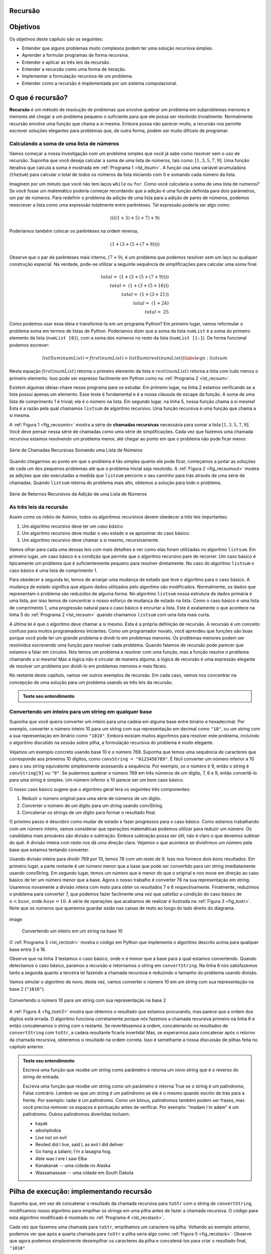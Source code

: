 ..  Copyright (C)  Brad Miller, David Ranum
    Permission is granted to copy, distribute and/or modify this document
    under the terms of the GNU Free Documentation License, Version 1.3 or 
    any later version published by the Free Software Foundation; with 
    Invariant Sections being Forward, Prefaces, and Contributor List, 
    no Front-Cover Texts, and no Back-Cover Texts.  A copy of the license
    is included in the section entitled "GNU Free Documentation License".
    
..  shortname:: IntroduçãoARecursão
..  description:: Esta é uma breve introdução à ideia de recursão

Recursão
--------


Objetivos
---------

Os objetivos deste capítulo são os seguintes:

-  Entender que alguns problemas muito complexos podem ter uma
   solução recursiva simples. 

-  Aprender a formular programas de forma recursiva.

-  Entender e aplicar as três leis da recursão.

-  Entender a recursão como uma forma de iteração.

-  Implementar a formulação recursiva de um problema.

-  Entender como a recursão é implementada por um sistema computacional.

O que é recursão?
-----------------

**Recursão** é um método de resolução de problemas que envolve quebrar
um problema em subproblemas menores e menores até chegar a um problema
pequeno o suficiente para que ele possa ser resolvido
trivialmente. Normalmente recursão envolve uma função que chama a si
mesma. Embora possa não parecer muito, a recursão nos permite escrever
soluções elegantes para problemas que, de outra forma, podem ser muito
difíceis de programar. 

Calculando a soma de uma lista de números
~~~~~~~~~~~~~~~~~~~~~~~~~~~~~~~~~~~~~~~~~

Vamos começar a nossa investigação com um problema simples que você já
sabe como resolver sem o uso de recursão. Suponha que você deseja
calcular a soma de uma lista de números, tais como: 
:math:`[1, 3, 5, 7, 9]`. Uma função iterativa que calcula a soma
é mostrada em :ref:`Programa 1 <lst_itsum>`. A função usa uma variável
acumuladora (``theSum``) para calcular o total de todos os números da
lista iniciando com :math:`0` e somando cada número da lista.

.. _lst_itsum:

.. activecode:: lst_itsum

    def listsum(numList):
        theSum = 0
        for i in numList:
            theSum = theSum + i
        return theSum
        
    print(listsum([1,3,5,7,9]))

Imaginem por um minuto que você não tem laços ``while`` ou
``for``. Como você calcularia a soma de uma lista de números? Se você
fosse um matemático poderia começar recordando que a adição é uma
função definida para dois parâmetros, um par de números. Para
redefinir o problema da adição de uma lista para a adição de pares de
números, podemos reescrever a lista como uma expressão totalmente
entre parênteses. Tal expressão poderia ser algo como: 

.. math::
    ((((1 + 3) + 5) + 7) + 9)
    
Poderíamos também colocar os parênteses na ordem reversa,

.. math::

     (1 + (3 + (5 + (7 + 9)))) 

Observe que o par de parênteses mais interno, :math:`(7 + 9)`, é um
problema que podemos resolver sem um laço ou qualquer construção
especial. Na verdade, pode-se utilizar a seguinte sequência de
simplificações para calcular uma soma final. 

.. math::

    total = \  (1 + (3 + (5 + (7 + 9)))) \\
    total = \  (1 + (3 + (5 + 16))) \\
    total = \  (1 + (3 + 21)) \\
    total = \  (1 + 24) \\
    total = \  25


Como podemos usar essa ideia e transformá-la em um programa Python? Em primeiro lugar,
vamos reformular o problema soma em termos de listas de Python. Poderíamos dizer que
a soma da lista ``numList`` é a soma do primeiro elemento da lista
(``numList [0]``), com a soma dos números no resto da lista (``numList
[1:]``). De forma funcional podemos escrever: 

.. math::

      listSum(numList) = first(numList) + listSum(rest(numList))
    \label{eqn:listsum}



Nesta equação :math:`first(numList)` retorna o primeiro elemento da
lista e :math:`rest(numList)` retorna a lista com tudo menos o
primeiro elemento. 
Isso pode ser expresso facilmente em Python como no 
:ref:`Programa 2 <lst_recsum>`.

.. _lst_recsum:

.. activecode:: lst_recsum

    def listsum(numList):
        if len(numList) == 1:
            return numList[0]
        else:
            return numList[0] + listsum(numList[1:])
            
    print(listsum([1,3,5,7,9]))

Existem algumas ideias-chave nesse programa para se estudar. Em
primeiro lugar, na linha 2 estamos verificando se a lista possui
apenas um elemento. Esse teste é fundamental e é a nossa cláusula de
escape da função. A soma de uma lista de comprimento 1 é trivial; ela
é o número na lista. 
Em segundo lugar, na linha 5, nossa função chama a si mesma! Esta é a
razão pela qual chamamos ``listsum`` de algoritmo recursivo. Uma função recursiva
é uma função que chama a si mesma.

A :ref:`Figura 1 <fig_recsumin>` mostra a série de **chamadas recursivas** 
necessária para somar a lista :math:`[1, 3, 5, 7, 9]`. Você deve pensar
nessa série de chamadas como uma série de simplificações. Cada vez que fazemos uma
chamada recursiva estamos resolvendo um problema menor, até chegar ao
ponto em que o problema não pode ficar menor. 

.. _fig_recsumin:

.. figure:: Figures/sumlistIn.png
   :align: center
   :alt: image


   Série de Chamadas Recursivas Somando uma Lista de Números

Quando chegarmos ao ponto em que o problema é tão simples quanto ele
pode ficar,  começamos a juntar as soluções de cada um dos pequenos
problemas até que o problema inicial seja resolvido. A :ref:`Figura
2 <fig_recsumout>` mostra as adições que são executadas a medida que
``listsum`` percorre o seu caminho para trás através de uma série de
chamadas. Quando ``listsum`` retorna do problema mais alto, obtemos a
solução para todo o problema. 

.. _fig_recsumout:

.. figure:: Figures/sumlistOut.png
   :align: center
   :alt: image

   Série de Retornos Recursivos da Adição de uma Lista de Números

As três leis da recursão
~~~~~~~~~~~~~~~~~~~~~~~~

Assim como os robôs de Asimov, todos os algoritmos recursivos devem
obedecer a três leis importantes: 

#. Um algoritmo recursivo deve ter um *caso básico*
   
#. Um algoritmo recursivo deve mudar o seu estado e se aproximar do caso básico.

#. Um algoritmo recursivo deve chamar a si mesmo, recursivamente.

Vamos olhar para cada uma dessas leis com mais detalhes e ver como elas foram
utilizadas no algoritmo ``listsum``. Em primeiro lugar, um caso básico é a condição
que permite que o algoritmo recursivo pare de recorrer. Um caso básico
é tipicamente um problema que é suficientemente pequeno para resolver
diretamente. No caso do algoritmo ``listsum`` o caso básico é uma
lista de comprimento 1. 

Para obedecer a segunda lei, temos de arranjar uma mudança de estado que leve
o algoritmo para o caso básico. A mudança de estado significa que alguns
dados utilizados pelo algoritmo são modificados. Normalmente, os dados que
representam o problema são reduzidos de alguma forma. No algoritmo
``listsum`` nossa estrutura de dados primária é uma lista, por isso
temos de concentrar o nosso esforço de mudança de estado na
lista. Como o caso básico é uma lista de comprimento 1, uma progressão
natural para o caso básico é encurtar a lista. Este é exatamente o que
acontece na linha 5 do :ref:`Programa 2 <lst_recsum>` quando chamamos
``listsum`` com uma lista mais curta. 

A última lei é que o algoritmo deve chamar a si mesmo. Esta é a própria
definição de recursão. A recursão é um conceito confuso para muitos
programadores iniciantes. Como um programador novato, você aprendeu que
funções são boas porque você pode ter um grande problema e dividi-lo
em problemas menores. Os problemas menores podem ser resolvidos escrevendo uma
função para resolver cada problema. Quando falamos de recursão pode parecer
que estamos a falar em círculos. Nós temos um problema a resolver
com uma função, mas a função resolve o problema chamando a si mesma!
Mas a lógica não é circular de maneira alguma; a lógica de recursão é uma
expressão elegante de resolver um problema por dividi-lo em
problemas menores e mais fáceis.

No restante deste capítulo, vamos ver outros exemplos de
recursão. Em cada caso, vamos nos concentrar na concepção de uma solução para um
problema usando as três leis da recursão.

.. Self Check
.. admonition:: Teste seu entendimento

   .. mchoice:: question_recsimp_1
      :correct: c
      :answer_a: 6
      :answer_b: 5
      :answer_c: 4
      :answer_d: 3
      :feedback_a: Há apenas cinco números na lista, o número de chamadas recursivas não será maior que o tamanho da lista.
      :feedback_b: A primeira chamada de listsum não é uma chamada recursiva.
      :feedback_c: A primeira chamada recursiva passa a lista [4,6,8,10], a segunda [6,8,10] e assim por diante até [10].
      :feedback_d: Esse número de chamadas não seria suficiente para cobrir todos os números da lista.

      Quantas chamadas recursivas são feitas ao computar a soma da lista [2,4,6,8,10]?

   .. mchoice:: question_recsimp_2    
      :correct: d
      :answer_a: n == 0
      :answer_b: n == 1
      :answer_c: n &gt;= 0
      :answer_d: n &lt;= 1
      :feedback_a:  Embora seja possível já que fat(0) é o mesmo que fat(1), há opção melhor e um pouco mais eficiente.
      :feedback_b: Essa é uma boa escolha, mas o que aconteceria se você chamar fat(0)?
      :feedback_c: Esse caso básico seria verdadeiro para todos os números maiores que zero e assim o fat de qualquer número positivo seria 1.
      :feedback_d: Excelente, essa é a forma mais eficiente e impede que o seu programa quebre ao tentar calcular o fatorial de um número negativo.

      Suponha que você precisa escrever uma função recursiva para calcular o fatorial de um número. A função fat(n) retorna n * n-1 * n-2 * ... Onde o fatorial de zero é definido como 1. Qual seria o caso básico mais apropriado?


Convertendo um inteiro para um string em qualquer base
~~~~~~~~~~~~~~~~~~~~~~~~~~~~~~~~~~~~~~~~~~~~~~~~~~~~~~

Suponha que você queira converter um inteiro para uma cadeia em alguma
base entre binário e hexadecimal. Por exemplo, converter o número
inteiro 10 para um string com sua representação em decimal como
``"10"``, ou um string com a sua representação em binário como
``"1010"``. Embora existam muitos algoritmos para resolver este
problema, incluindo o algoritmo discutido na sessão sobre pilha, a
formulação recursiva do problema é muito elegante. 

Vejamos um exemplo concreto usando base 10 e o número 769. Suponha que
temos uma sequência de caracteres que corresponde aos primeiros 10
dígitos, como ``convString = "0123456789"``. É fácil converter um
número inferior a 10 para o seu string equivalente simplesmente
acessando a sequência. Por exemplo, se o número é 9, então o string é
``convString[9]`` ou ``"9"``. Se pudermos quebrar o número 769 em três
números de um dígito, 7, 6 e 9, então convertê-lo para uma string é
simples. Um número inferior a 10 parece ser um bom caso básico. 

O nosso caso básico sugere que o algoritmo geral terá os seguintes
três componentes: 

#. Reduzir o número original para uma série de números de um dígito.

#. Converter o número de um dígito para um string usando convString.

#. Concatenar os strings de um dígito para formar o resultado final.

O próximo passo é descobrir como mudar de estado e fazer progressos
para o caso básico. Como estamos trabalhando com um número inteiro, vamos
considerar que operações matemáticas podemos utilizar para reduzir um
número. Os candidatos mais prováveis são divisão e subtração. Embora
subtração possa ser útil, não é claro o que devemos subtrair do quê. A
divisão inteira com resto nos dá uma direção clara. Vejamos o que
acontece se dividirmos um número pela base que estamos tentando
converter. 

Usando divisão inteira para dividir 769 por 10, temos 76 com um resto
de 9. Isso nos fornece dois bons resultados. Em primeiro lugar, a
parte restante é um número menor que a base que pode ser convertido
para um string imediatamente usando convString. Em segundo lugar,
temos um número que é menor do que o original e nos move em direção ao
caso básico de ter um número menor que a base. Agora o nosso trabalho
é converter 76 na sua representação em string. Usaremos novamente a
divisão inteira com resto para obter os resultados 7 e 6
respectivamente. Finalmente, reduzimos o problema para converter 7,
que podemos fazer facilmente uma vez que satisfaz a condição do caso
básico de :math:`n < base`, onde :math:`base = 10`. A série de
operações que acabamos de realizar é ilustrada na :ref:`Figura 3
<fig_tostr>`. Note que os números que queremos guardar estão nas
caixas de resto ao longo do lado direito do diagrama. 

.. _fig_tostr:

.. figure:: Figures/toStr.png
   :align: center
   :alt: image

   image

    Convertendo um inteiro em um string na base 10

O :ref:`Programa 3 <lst_rectostr>` mostra o código em Python que
implementa o algoritmo descrito acima para qualquer base entre 2
e 16. 

.. _lst_rectostr:

.. activecode:: lst_rectostr

    def toStr(n,base):
       convertString = "0123456789ABCDEF"
       if n < base:
          return convertString[n]
       else:
          return toStr(n//base,base) + convertString[n%base]

    print(toStr(1453,16))

Observe que na linha 3 testamos o caso básico, onde ``n`` é menor que
a base para a qual estamos convertendo. Quando detectamos o caso
básico, paramos a recursão e retornamos o string em
``convertString``. Na linha 6 nós satisfazemos tanto a segunda quanto
a terceira lei fazendo a chamada recursiva e reduzindo o tamanho do
problema usando divisão. 

Vamos simular o algoritmo de novo; desta vez, vamos converter o número 10
em um string com sua representação na base 2 (``"1010"``).

.. _fig_tostr2:

.. figure:: Figures/toStrBase2.png
   :align: center
   :alt: image

   Convertendo o número 10 para um string com sua representação na base 2

A :ref:`Figura 4 <fig_tostr2>` mostra que obtemos o resultado que
estamos procurando, mas parece que a ordem dos dígitos está errada. O
algoritmo funciona corretamente porque nós fazemos a chamada recursiva
primeiro na linha 6 e então concatenamos o string com o restante. 
Se revertêssemos a ordem, concatenando os resultados de
``convertString`` com ``toStr``, a cadeia resultante ficaria
invertida! Mas, se esperarmos para concatenar após o retorno da
chamada recursiva, obteremos o resultado na ordem correta. Isso é
semelhante a nossa discussão de pilhas feita no capítulo anterior. 

.. admonition:: Teste seu entendimento

   Escreva uma função que recebe um string como parâmetro e retorna um
   novo string que é o reverso do string de entrada. 

   .. actex:: recursion_sc_1

      from test import testEqual
      def reverse(s):
          return s
      
      testEqual(reverse("hello"),"olleh")
      testEqual(reverse("l"),"l")      
      testEqual(reverse("follow"),"wollof")
      testEqual(reverse(""),"")

   Escreva uma função que recebe um string como um parâmetro e retorna
   True se o string é um palíndromo, False contrário. Lembre-se que um
   string é um palíndromo se ele é o mesmo quando escrito de trás para
   a frente. Por exemplo: radar é um palíndromo. Como um bônus,
   palíndromos também podem ser frases, mas você precisa remover os
   espaços e pontuação antes de verificar. Por exemplo: "madam i'm
   adam" é um palíndromo. Outros palíndromos divertidas incluem: 
   
   * kayak
   * aibohphobia
   * Live not on evil
   * Reviled did I live, said I, as evil I did deliver
   * Go hang a salami; I'm a lasagna hog.
   * Able was I ere I saw Elba
   * Kanakanak --  uma cidade no Alaska
   * Wassamassaw -- uma cidade em South Dakota

   .. actex:: recursion_sc_2

      from test import testEqual
      def removeWhite(s):
          return s

      def isPal(s):
          return False
      
      testEqual(isPal(removeWhite("x")),True)            
      testEqual(isPal(removeWhite("radar")),True)
      testEqual(isPal(removeWhite("hello")),False)
      testEqual(isPal(removeWhite("")),True)                  
      testEqual(isPal(removeWhite("hannah")),True)      
      testEqual(isPal(removeWhite("madam i'm adam")),True)


Pilha de execução: implementando recursão
-----------------------------------------

Suponha que, em vez de concatenar o resultado da chamada recursiva
para ``toStr`` com o string de ``convertString``, modificamos nosso
algoritmo para empilhar os strings em uma pilha antes de fazer a
chamada recursiva. O código para esta algoritmo modificado é mostrado
no :ref:`Programa 4 <lst_recstack>`.

.. _lst_recstack:

.. activecode:: lst_recstack

    rStack = Stack()

    def toStr(n,base):
        convertString = "0123456789ABCDEF"
        if n < base:                 
            rStack.push(convertString[n])
        else:
            rStack.push(convertString[n % base])
            toStr(n // base, base)     
            
    print(toStr(1453,16))

Cada vez que fazemos uma chamada para ``toStr``, empilhamos um caractere na pilha.
Voltando ao exemplo anterior, podemos ver que após a quarta chamada
para ``toStr`` a pilha seria algo como :ref:`Figura 5
<fig_recstack>`. Observe que agora podemos simplesmente desempilhar os
caracteres da pilha e concatená-los para criar o resultado final,
``"1010"``. 

.. _fig_recstack:

.. figure:: Figures/recstack.png
   :align: center

   Strings colocados em uma pilha durante a conversão


O exemplo anterior nos fornece algumas dicas sobre como o Python
implementa uma chamada de função recursiva. Quando uma função é
chamada em Python, uma **pilha de execução** é alocado para lidar com
as variáveis locais da função. Quando a função retorna, o valor de
retorno é deixado no topo da pilha para ser acessado pela função de
chamada. A :ref:`Figura 6 <fig_callstack>` ilustra a pilha de execução
após a instrução de retorno na linha 4. 

.. _fig_callstack:

.. figure:: Figures/callstack.png
   :align: center

   Pilha de execução gerada por ``toStr(10,2)``


Note que a chamada para ``toStr(2//2,2)`` deixa o valor de retorno
``"1"`` na pilha. Este valor de retorno é então usado em lugar da
chamada de função (``toStr(1,2)``) na expressão
``"1"+convertString[2%2]``, que vai deixar o string ``"10"`` no topo
da pilha. Desta forma, a pilha de chamadas do Python funciona a pilha
que usamos explicitamente no :ref:`Programa 4 <lst_recstack>`. Em
nosso exemplo de soma de lista, você pode considerar que o valor de
retorno na pilha toma o lugar de uma variável acumuladora. 

A pilha de execução também proporcionar um escopo para as variáveis utilizadas pela
função. Ainda que estejamos chamando a mesma função várias vezes,
cada chamada cria um novo escopo para as variáveis locais da função.

Se você mantiver essa idéia da pilha em sua cabeça, você vai ver que é
muito mais fácil escrever uma função recursiva corretamente. 
